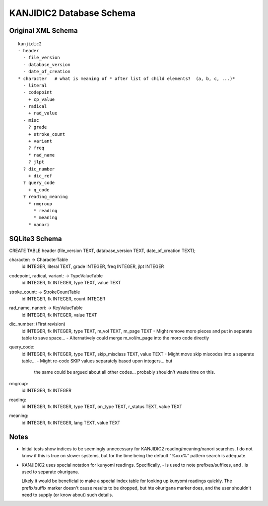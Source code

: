 ===========================
 KANJIDIC2 Database Schema
===========================

Original XML Schema
===================

::

  kanjidic2
  - header
    - file_version
    - database_version
    - date_of_creation
  * character   # what is meaning of * after list of child elements?  (a, b, c, ...)*
    - literal
    - codepoint
      + cp_value
    - radical
      + rad_value
    - misc
      ? grade
      + stroke_count
      + variant
      ? freq
      * rad_name
      ? jlpt
    ? dic_number
      + dic_ref
    ? query_code
      + q_code
    ? reading_meaning
      * rmgroup
        * reading
        * meaning
      * nanori

SQLite3 Schema
==============

CREATE TABLE header (file_version TEXT, database_version TEXT, date_of_creation TEXT);

character: -> CharacterTable
  id INTEGER, literal TEXT, grade INTEGER, freq INTEGER, jlpt INTEGER

codepoint, radical, variant: -> TypeValueTable
  id INTEGER, fk INTEGER, type TEXT, value TEXT

stroke_count: -> StrokeCountTable
  id INTEGER, fk INTEGER, count INTEGER

rad_name, nanori: -> KeyValueTable
  id INTEGER, fk INTEGER, value TEXT

dic_number:  (First revision)
  id INTEGER, fk INTEGER, type TEXT, m_vol TEXT, m_page TEXT
  - Might remove moro pieces and put in separate table to save space...
  - Alternatively could merge m_vol/m_page into the moro code directly

query_code:
  id INTEGER, fk INTEGER, type TEXT, skip_misclass TEXT, value TEXT
  - Might move skip miscodes into a separate table...
  - Might re-code SKIP values separately based upon integers... but
    the same could be argued about all other codes...  probably
    shouldn't waste time on this.

rmgroup:
  id INTEGER, fk INTEGER

reading:
  id INTEGER, fk INTEGER, type TEXT, on_type TEXT, r_status TEXT, value TEXT

meaning:
  id INTEGER, fk INTEGER, lang TEXT, value TEXT

Notes
=====

- Initial tests show indices to be seemingly unnecessary for KANJIDIC2
  reading/meaning/nanori searches.  I do not know if this is true on
  slower systems, but for the time being the default "%xxx%" pattern
  search is adequate.

- KANJIDIC2 uses special notation for kunyomi readings.
  Specifically, - is used to note prefixes/suffixes, and . is used to
  separate okurigana.

  Likely it would be beneficial to make a special index table for
  looking up kunyomi readings quickly.  The prefix/suffix marker
  doesn't cause results to be dropped, but hte okurigana marker does,
  and the user shouldn't need to supply (or know about) such details.
